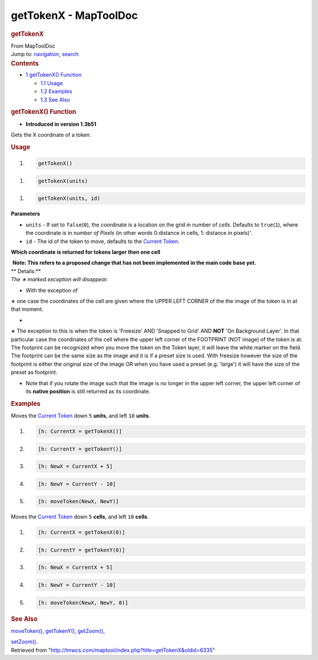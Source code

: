 ======================
getTokenX - MapToolDoc
======================

.. contents::
   :depth: 3
..

.. container:: noprint
   :name: mw-page-base

.. container:: noprint
   :name: mw-head-base

.. container:: mw-body
   :name: content

   .. container:: mw-indicators

   .. rubric:: getTokenX
      :name: firstHeading
      :class: firstHeading

   .. container:: mw-body-content
      :name: bodyContent

      .. container::
         :name: siteSub

         From MapToolDoc

      .. container::
         :name: contentSub

      .. container:: mw-jump
         :name: jump-to-nav

         Jump to: `navigation <#mw-head>`__, `search <#p-search>`__

      .. container:: mw-content-ltr
         :name: mw-content-text

         .. container:: toc
            :name: toc

            .. container::
               :name: toctitle

               .. rubric:: Contents
                  :name: contents

            -  `1 getTokenX() Function <#getTokenX.28.29_Function>`__

               -  `1.1 Usage <#Usage>`__
               -  `1.2 Examples <#Examples>`__
               -  `1.3 See Also <#See_Also>`__

         .. rubric:: getTokenX() Function
            :name: gettokenx-function

         .. container:: template_version

            • **Introduced in version 1.3b51**

         .. container:: template_description

            Gets the X coordinate of a token.

         .. rubric:: Usage
            :name: usage

         .. container:: mw-geshi mw-code mw-content-ltr

            .. container:: mtmacro source-mtmacro

               #. .. code-block:: none

                     getTokenX()

         .. container:: mw-geshi mw-code mw-content-ltr

            .. container:: mtmacro source-mtmacro

               #. .. code-block:: none

                     getTokenX(units)

         .. container:: mw-geshi mw-code mw-content-ltr

            .. container:: mtmacro source-mtmacro

               #. .. code-block:: none

                     getTokenX(units, id)

         **Parameters**

         -  ``units`` - If set to ``false``\ (``0``), the coordinate is
            a location on the grid in number of *cells*. Defaults to
            ``true``\ (``1``), where the coordinate is in *number of
            Pixels* (in other words 0:distance in cells, 1: distance in
            pixels)'.
         -  ``id`` - The id of the token to move, defaults to the
            `Current Token <Current_Token>`__.

         **Which coordinate is returned for tokens larger then one
         cell**

         .. container:: template_proposed

            |  **Note: This refers to a proposed change that has not
              been implemented in the main code base yet.**
            | ** Details:**
            | *The ∗ marked exception will disappear.*

         -  With the exception of

         ∗ one case the coordinates of the cell are given where the
         UPPER LEFT CORNER of the the image of the token is in at that
         moment.

         -  

         ∗ The exception to this is when the token is 'Freesize' AND
         'Snapped to Grid' AND **NOT** 'On Background Layer'. In that
         particular case the coordinates of the cell where the upper
         left corner of the FOOTPRINT (NOT image) of the token is at.
         The footprint can be recognized when you move the token on the
         Token layer, it will leave the white marker on the field. The
         footprint can be the same size as the image and it is if a
         preset size is used. With freesize however the size of the
         footprint is either the original size of the image OR when you
         have used a preset (e.g. 'large') it will have the size of the
         preset as footprint.

         -  Note that if you rotate the image such that the image is no
            longer in the upper left corner, the upper left corner of
            its **native position** is still returned as its coordinate.

         .. rubric:: Examples
            :name: examples

         .. container:: template_examples

            Moves the `Current Token <Current_Token>`__
            down ``5`` **units**, and left ``10`` **units**.

            .. container:: mw-geshi mw-code mw-content-ltr

               .. container:: mtmacro source-mtmacro

                  #. .. code-block:: none

                        [h: CurrentX = getTokenX()]

                  #. .. code-block:: none

                        [h: CurrentY = getTokenY()]

                  #. .. code-block:: none

                        [h: NewX = CurrentX + 5]

                  #. .. code-block:: none

                        [h: NewY = CurrentY - 10]

                  #. .. code:: de2

                        [h: moveToken(NewX, NewY)]

            Moves the `Current Token <Current_Token>`__
            down ``5`` **cells**, and left ``10`` **cells**.

            .. container:: mw-geshi mw-code mw-content-ltr

               .. container:: mtmacro source-mtmacro

                  #. .. code-block:: none

                        [h: CurrentX = getTokenX(0)]

                  #. .. code-block:: none

                        [h: CurrentY = getTokenY(0)]

                  #. .. code-block:: none

                        [h: NewX = CurrentX + 5]

                  #. .. code-block:: none

                        [h: NewY = CurrentY - 10]

                  #. .. code:: de2

                        [h: moveToken(NewX, NewY, 0)]

         .. rubric:: See Also
            :name: see-also

         .. container:: template_also

            `moveToken() <moveToken>`__,
            `getTokenY() <getTokenY>`__,
            `getZoom() <getZoom>`__,

            `setZoom() <setZoom>`__.

      .. container:: printfooter

         Retrieved from
         "http://lmwcs.com/maptool/index.php?title=getTokenX&oldid=6335"

